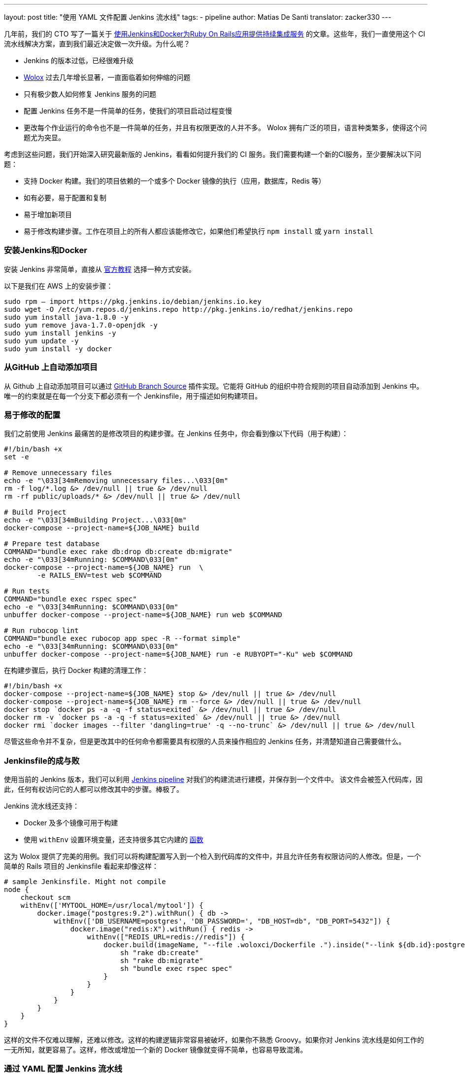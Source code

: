 ---
layout: post
title: "使用 YAML 文件配置 Jenkins 流水线"
tags:
- pipeline
author: Matias De Santi
translator: zacker330
---

几年前，我们的 CTO 写了一篇关于 https://medium.com/wolox-driving-innovation/ruby-on-rails-continuous-integration-with-jenkins-and-docker-compose-8dfd24c3df57[使用Jenkins和Docker为Ruby On Rails应用提供持续集成服务] 的文章。这些年，我们一直使用这个 CI 流水线解决方案，直到我们最近决定做一次升级。为什么呢？

* Jenkins 的版本过低，已经很难升级
* http://www.wolox.co/[Wolox] 过去几年增长显著，一直面临着如何伸缩的问题
* 只有极少数人如何修复 Jenkins 服务的问题
* 配置 Jenkins 任务不是一件简单的任务，使我们的项目启动过程变慢
* 更改每个作业运行的命令也不是一件简单的任务，并且有权限更改的人并不多。 Wolox 拥有广泛的项目，语言种类繁多，使得这个问题尤为突显。

考虑到这些问题，我们开始深入研究最新版的 Jenkins，看看如何提升我们的 CI 服务。我们需要构建一个新的CI服务，至少要解决以下问题：

* 支持 Docker 构建。我们的项目依赖的一个或多个 Docker 镜像的执行（应用，数据库，Redis 等）
* 如有必要，易于配置和复制
* 易于增加新项目
* 易于修改构建步骤。工作在项目上的所有人都应该能修改它，如果他们希望执行 `npm install` 或 `yarn install`

=== 安装Jenkins和Docker

安装 Jenkins 非常简单，直接从 https://jenkins.io/download/[官方教程] 选择一种方式安装。

以下是我们在 AWS 上的安装步骤：

[source,shell]
----
sudo rpm — import https://pkg.jenkins.io/debian/jenkins.io.key
sudo wget -O /etc/yum.repos.d/jenkins.repo http://pkg.jenkins.io/redhat/jenkins.repo
sudo yum install java-1.8.0 -y
sudo yum remove java-1.7.0-openjdk -y
sudo yum install jenkins -y
sudo yum update -y
sudo yum install -y docker

----

=== 从GitHub 上自动添加项目

从 Github 上自动添加项目可以通过 https://plugins.jenkins.io/github-branch-source[GitHub Branch Source] 插件实现。它能将 GitHub 的组织中符合规则的项目自动添加到 Jenkins 中。唯一的约束就是在每一个分支下都必须有一个 Jenkinsfile，用于描述如何构建项目。

=== 易于修改的配置

我们之前使用 Jenkins 最痛苦的是修改项目的构建步骤。在 Jenkins 任务中，你会看到像以下代码（用于构建）：

[source,shell]
----
#!/bin/bash +x
set -e

# Remove unnecessary files
echo -e "\033[34mRemoving unnecessary files...\033[0m"
rm -f log/*.log &> /dev/null || true &> /dev/null
rm -rf public/uploads/* &> /dev/null || true &> /dev/null

# Build Project
echo -e "\033[34mBuilding Project...\033[0m"
docker-compose --project-name=${JOB_NAME} build

# Prepare test database
COMMAND="bundle exec rake db:drop db:create db:migrate"
echo -e "\033[34mRunning: $COMMAND\033[0m"
docker-compose --project-name=${JOB_NAME} run  \
        -e RAILS_ENV=test web $COMMAND

# Run tests
COMMAND="bundle exec rspec spec"
echo -e "\033[34mRunning: $COMMAND\033[0m"
unbuffer docker-compose --project-name=${JOB_NAME} run web $COMMAND

# Run rubocop lint
COMMAND="bundle exec rubocop app spec -R --format simple"
echo -e "\033[34mRunning: $COMMAND\033[0m"
unbuffer docker-compose --project-name=${JOB_NAME} run -e RUBYOPT="-Ku" web $COMMAND
----

在构建步骤后，执行 Docker 构建的清理工作：

[source,shell]
----
#!/bin/bash +x
docker-compose --project-name=${JOB_NAME} stop &> /dev/null || true &> /dev/null
docker-compose --project-name=${JOB_NAME} rm --force &> /dev/null || true &> /dev/null
docker stop `docker ps -a -q -f status=exited` &> /dev/null || true &> /dev/null
docker rm -v `docker ps -a -q -f status=exited` &> /dev/null || true &> /dev/null
docker rmi `docker images --filter 'dangling=true' -q --no-trunc` &> /dev/null || true &> /dev/null
----

尽管这些命令并不复杂，但是更改其中的任何命令都需要具有权限的人员来操作相应的 Jenkins 任务，并清楚知道自己需要做什么。

=== Jenkinsfile的成与败

使用当前的 Jenkins 版本，我们可以利用 https://jenkins.io/doc/book/pipeline/[Jenkins pipeline] 对我们的构建流进行建模，并保存到一个文件中。 该文件会被签入代码库，因此，任何有权访问它的人都可以修改其中的步骤。棒极了。

Jenkins 流水线还支持：

* Docker 及多个镜像可用于构建
* 使用 `withEnv` 设置环境变量，还支持很多其它内建的 https://jenkins.io/doc/pipeline/steps/workflow-basic-steps/[函数]

这为 Wolox 提供了完美的用例。我们可以将构建配置写入到一个检入到代码库的文件中，并且允许任务有权限访问的人修改。但是，一个简单的 Rails 项目的 Jenkinsfile 看起来却像这样：

[source,groovy]
----
# sample Jenkinsfile. Might not compile
node {
    checkout scm
    withEnv(['MYTOOL_HOME=/usr/local/mytool']) {
        docker.image("postgres:9.2").withRun() { db ->
            withEnv(['DB_USERNAME=postgres', 'DB_PASSWORD=', "DB_HOST=db", "DB_PORT=5432"]) {
                docker.image("redis:X").withRun() { redis ->
                    withEnv(["REDIS_URL=redis://redis"]) {
                        docker.build(imageName, "--file .woloxci/Dockerfile .").inside("--link ${db.id}:postgres --link ${redis.id}:redis") {
                            sh "rake db:create"
                            sh "rake db:migrate"
                            sh "bundle exec rspec spec"
                        }
                    }
                }
            }
        }
    }
}
----

这样的文件不仅难以理解，还难以修改。这样的构建逻辑非常容易被破坏，如果你不熟悉 Groovy。如果你对 Jenkins 流水线是如何工作的一无所知，就更容易了。这样，修改或增加一个新的 Docker 镜像就变得不简单，也容易导致混淆。

=== 通过 YAML 配置 Jenkins 流水线

就个人而言，我总是期望为 CI 配置简单的配置文件。这次我们有机会构建使用 YAML 文件配置的 CI。经过分析，我们结论出以下这样的 YAML 已经能满足我们的需求：

[source,yaml]
----
config:
  dockerfile: .woloxci/Dockerfile
  project_name: some-project-name

services:
  - postgresql
  - redis

steps:
  analysis:
    - bundle exec rubocop -R app spec --format simple
    - bundle exec rubycritic --path ./analysis --minimum-score 80 --no-browser
  setup_db:
    - bundle exec rails db:create
    - bundle exec rails db:schema:load
  test:
    - bundle exec rspec
  security:
    - bundle exec brakeman --exit-on-error
  audit:
    - bundle audit check --update

environment:
  RAILS_ENV: test
  GIT_COMMITTER_NAME: a
  GIT_COMMITTER_EMAIL: b
  LANG: C.UTF-8
----

它描述了项目基本的配置、构建过程中需要的环境变量、依赖的服务、还有构建步骤。

=== Jenkinsfile + Shared Libraries = WoloxCI

经过调研 Jenkins 和流水线之后，我们发现可以通过扩展共享库（shared libraries）来实现。共享库是用 Groovy 编写的，可以导入到流水线中，并在必要时执行。

如果你细心观察以下 Jenkinsfile，你会看到代码是一个接收闭包的方法调用链，我们执行另一个方法将一个新的闭包传递给它。

[source,groovy]
----
# sample Jenkinsfile. Might not compile
node {
    checkout scm
    withEnv(['MYTOOL_HOME=/usr/local/mytool']) {
        docker.image("postgres:9.2").withRun() { db ->
            withEnv(['DB_USERNAME=postgres', 'DB_PASSWORD=', "DB_HOST=db", "DB_PORT=5432"]) {
                docker.image("redis:X").withRun() { redis ->
                    withEnv(["REDIS_URL=redis://redis"]) {
                        docker.build(imageName, "--file .woloxci/Dockerfile .").inside("--link ${db.id}:postgres --link ${redis.id}:redis") {
                            sh "rake db:create"
                            sh "rake db:migrate"
                            sh "bundle exec rspec spec"
                        }
                    }
                }
            }
        }
    }
}
----

Groovy 语言足够灵活，能在在运行时创建声明性代码，这使我们能使用 YAML 来配置我们的流水线！

=== Wolox-CI介绍

wolox-ci 诞生于 Jenkins 的共享库。以下是关于 https://github.com/Wolox/wolox-ci[Wolox-CI] 的具体使用方式。

使用 wolox-ci，Jenkinsfile 被精简成：

[source,groovy]
----
@Library('wolox-ci') _
node {
  checkout scm
  woloxCi('.woloxci/config.yml');
}
----

它会检出代码，然后调用wolox-ci。共享库代码会读取到YAML 文件，如下：
```yaml
config:
 dockerfile: .woloxci/Dockerfile
 project_name: some-project-name

services:
 - postgresql
 - redis

steps:
 analysis:
 - bundle exec rubocop -R app spec –format simple
 - bundle exec rubycritic –path ./analysis –minimum-score 80 –no-browser
 setup_db:
 - bundle exec rails db:create
 - bundle exec rails db:schema:load
 test:
 - bundle exec rspec
 security:
 - bundle exec brakeman –exit-on-error
 audit:
 - bundle audit check –update

environment:
 RAILS_ENV: test
 GIT_COMMITTER_NAME: a
 GIT_COMMITTER_EMAIL: b
 LANG: C.UTF-8
```

然后，Jenkins 就会执行你的构建任务。

共享库有一个好处是我们可以集中扩展和修改我们的共享库代码。一旦添加新代码，Jenkins 就会自动更新它，还会通知所有的任务。

由于我们有不同语言的项目，我们使用Docker来构建测试环境。WoloxCI 假设有一个 Dockerfile 要构建，并将在容器内运行所有指定的命令。

=== config.yml 各部分介绍

==== config部分

这是 config.yml 的第一部分，用于指定基本配置，包括项目的名称，Dockerfile 的路径。Dockerfile 用于构建镜像，所有的命令都运行在该镜像的容器中。

==== Services 部分

这部分定义了哪些服务被暴露到容器中。WoloxCI 支持以下开箱即用的服务：postgresql、mssql 和r edis。你还可以指定 Docker 镜像的版本。

增加一个新的服务类型也不难。你只需要在该目录下（https://github.com/Wolox/wolox-ci/tree/development/vars）添加，然后告诉共享库该服务是如何被转换的，如https://github.com/Wolox/wolox-ci/blob/development/src/com/wolox/parser/ConfigParser.groovy#L76

==== Steps 部分

在此部分列出的命令，都会被运行在 Docker 容器中。你可以在Jenkins界面上看到每一步的执行结果。

image:/images/pipeline/stages-ui.png[Jenkins pipeline stage ui, role=center, float=right]

==== Environment 部分

如果构建过程需要一些环境变量，你可以在这部分指定它们。Steps 部分中描述的步骤执行过程中，Docker 容器会提供你设置好的所有环境变量。

=== 总结

目前，WoloxCI 还在我们所有项目中一小部分项目进行测试。这让有权限访问它的人通过 YAML 文件更改构建步骤。这是对我们 CI 工作流程来说是一个重大改进。

Docker 使我们轻松更换编程语言，而不用对 Jenkins 安装做任何的更改。并且，当检查到 GitHub 组织中的新项目（项目中有 Jenkinsfile ）时，Jenkins GitHub Branch Source 插件会自动添加新的 Jenkins 项目。

所有这些改进节约了我们维护 Jenkins 的大量时间，并使我们可以轻松扩展而无需任何额外配置。

=== 译者小结

本文最大的亮点是它介绍了一种实现自定义构建语言的方式。通过 Jenkins 的共享库技术，将构建逻辑从 Jenkinsfile 中移到了 YAML 文件中。同样的，我们可以将构建逻辑移动 JSON 文件中，或者任何格式的文件中，只你的共享库能解析它，并将它转换成 Jenkins 能理解的格式。
